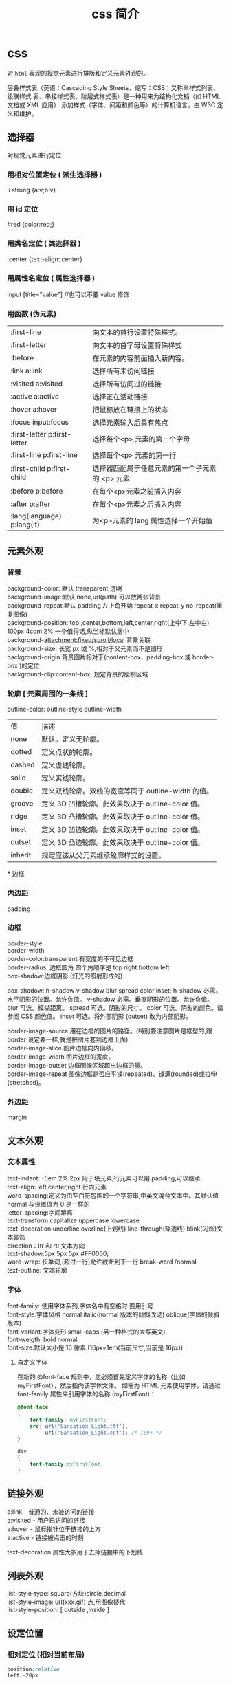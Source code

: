 #+TITLE: css 简介
#+DESCRIPTION: css 简介
#+TAGS: css
#+CATEGORIES: 语言使用

* css
  对 ~html~ 表现的视觉元素进行排版和定义元素外观的。
  
  层叠样式表（英语：Cascading Style Sheets，缩写：CSS；又称串样式列表、级联样式
  表、串接样式表、阶层式样式表）是一种用来为结构化文档（如 HTML 文档或 XML 应用）
  添加样式（字体、间距和颜色等）的计算机语言，由 W3C 定义和维护。
  #+HTML: <!-- more -->
** 选择器
   对视觉元素进行定位 
  
*** 用相对位置定位 ( 派生选择器 )   
    li strong {a:v;b:v}
*** 用 id 定位
    #red {color:red;}
*** 用类名定位 ( 类选择器 ) 
    .center {text-align: center}
*** 用属性名定位 ( 属性选择器 ) 
    input [title="value"] //也可以不要 value 修饰
*** 用函数 (伪元素)
  | :first-line                   | 向文本的首行设置特殊样式。                      |
  | :first-letter                 | 向文本的首字母设置特殊样式                      |
  | :before                       | 在元素的内容前面插入新内容。                    |
  | :link	a:link                 | 选择所有未访问链接                              |
  | :visited	a:visited           | 选择所有访问过的链接                            |
  | :active	a:active             | 选择正在活动链接                                |
  | :hover	a:hover               | 把鼠标放在链接上的状态                          |
  | :focus	input:focus           | 选择元素输入后具有焦点                          |
  | :first-letter	p:first-letter | 选择每个<p> 元素的第一个字母                    |
  | :first-line	p:first-line     | 选择每个<p> 元素的第一行                        |
  | :first-child	p:first-child   | 选择器匹配属于任意元素的第一个子元素的 <p> 元素 |
  | :before	p:before             | 在每个<p>元素之前插入内容                       |
  | :after	p:after               | 在每个<p>元素之后插入内容                       |
  | :lang(language)	p:lang(it)   | 为<p>元素的 lang 属性选择一个开始值             |
    
** 元素外观 
*** 背景 
    #+begin_verse
    background-color: 默认 transparent 透明
    background-image:默认 none,url(path) 可以放两张背景
    background-repeat:默认 padding 左上角开始 repeat-x repeat-y no-repeat(重复图像) 
    background-position: top ,center,bottom,left,center,right(上中下,左中右) 100px 4com 2%,一个值得话,纵坐标默认居中
    background-attachment:fixed/scroll/local 背景关联
    background-size: 长宽 px 或 %,相对于父元素而不是图形
    background-origin 背景图片相对于(content-box、padding-box 或 border-box )的定位
    background-clip:content-box; 规定背景的绘制区域
    #+end_verse
    
*** 轮廓 [ 元素周围的一条线 ]
    outline-color:
    outline-style
    outline-width
     
    | 值      | 描述                                                |
    | none    | 默认。定义无轮廓。                                  |
    | dotted  | 定义点状的轮廓。                                    |
    | dashed  | 定义虚线轮廓。                                      |
    | solid   | 定义实线轮廓。                                      |
    | double  | 定义双线轮廓。双线的宽度等同于 outline-width 的值。 |
    | groove  | 定义 3D 凹槽轮廓。此效果取决于 outline-color 值。   |
    | ridge   | 定义 3D 凸槽轮廓。此效果取决于 outline-color 值。   |
    | inset   | 定义 3D 凹边轮廓。此效果取决于 outline-color 值。   |
    | outset  | 定义 3D 凸边轮廓。此效果取决于 outline-color 值。   |
    | inherit | 规定应该从父元素继承轮廓样式的设置。                |
    *** 边框
*** 内边距
    padding
*** 边框
    #+begin_verse
    border-style
    border-width
    border-color:transparent 有宽度的不可见边框
    border-radius: 边框圆角 四个角顺序是 top right bottom left
    box-shadow:边框阴影 (灯光的照射形成的)
    #+end_verse

    box-shadow: h-shadow v-shadow blur spread color inset;
    h-shadow 	必需。水平阴影的位置。允许负值。 
    v-shadow 	必需。垂直阴影的位置。允许负值。 
    blur 	 可选。模糊距离。 
    spread 	可选。阴影的尺寸。 
    color 	可选。阴影的颜色。请参阅 CSS 颜色值。
    inset 	可选。将外部阴影 (outset) 改为内部阴影。

    #+begin_verse
    border-image-source 	用在边框的图片的路径。(特别要注意图片是框型的,跟 border 设定要一样,就是把图片套到边框上面) 	
    border-image-slice 	图片边框向内偏移。 	
    border-image-width 	图片边框的宽度。 	
    border-image-outset 	边框图像区域超出边框的量。 	
    border-image-repeat 	图像边框是否应平铺(repeated)、铺满(rounded)或拉伸(stretched)。
    #+end_verse
    
*** 外边距
    margin
** 文本外观    
*** 文本属性
    #+begin_verse
    text-indent: -5em 2% 2px 用于块元素,行元素可以用 padding,可以继承
    text-align: left,center,right 行内元素
    word-spacing:定义为由空白符包围的一个字符串,中英文混合文本中。其默认值 normal 与设置值为 0 是一样的
    letter-spacing:字间距离
    text-transform:capitalize uppercase lowercase 
    text-decoration:underline overline(上划线) line-through(穿透线) blink(闪烁)文本装饰
    direction：ltr 和 rtl 文本方向
    text-shadow:5px 5px 5px #FF0000;
    word-wrap: 长单词,(超过一行)允许截断到下一行 break-word /normal
    text-outline: 文本轮廓
    #+end_verse
    
*** 字体
    #+begin_verse
    font-family: 使用字体系列,字体名中有空格时 要用引号
    font-style:字体风格 normal italic(normal 版本的倾斜改动) oblique(字体的倾斜版本)
    font-variant:字体变形 small-caps (另一种格式的大写英文)
    font-weigth: bold  normal
    font-size:默认大小是 16 像素 (16px=1em(当前尺寸,当前是 16px))
    #+end_verse

**** 自定义字体
      在新的 @font-face 规则中，您必须首先定义字体的名称（比如 myFirstFont），然后指向该字体文件。
      如需为 HTML 元素使用字体，请通过 font-family 属性来引用字体的名称 (myFirstFont)：
      #+BEGIN_SRC css
        @font-face
        {
            font-family: myFirstFont;
            src: url('Sansation_Light.ttf'),
                 url('Sansation_Light.eot'); /* IE9+ */
        }

        div
        {
            font-family:myFirstFont;
        }
    #+END_SRC
** 链接外观
    #+begin_verse
    a:link - 普通的、未被访问的链接
    a:visited - 用户已访问的链接
    a:hover - 鼠标指针位于链接的上方
    a:active - 链接被点击的时刻
    #+end_verse
    
    text-decoration 属性大多用于去掉链接中的下划线
** 列表外观
    #+begin_verse
    list-style-type: square(方块)circle,decimal
    list-style-image: url(xxx.gif) 点,用图像替代
    list-style-position: [ outside ,inside ]
    #+end_verse
    
** 设定位置
*** 相对定位 (相对当前布局)
    #+begin_src css
      position:relative
      left:-20px
    #+end_src
    top right bottom
*** 绝对定位
      #+begin_src css
      position:absolute
      #+end_src
      
*** 浮动 
    float
*** 堆叠顺序,先要设定 position 属性
    #+begin_verse
    z-index 正数,接近用户,负数,远离用户
    #+end_verse
    
*** 居中定位
    #+begin_src css
      section{
          width:500px;
          margin: 0 auto;
      }
    #+end_src
** 条件规则组
   #+begin_verse
   @规则, 由它们的标示符指定, 每种规则都有不同的语法:
   @charset, 定义样式表使用的字符集.
   @import, 告诉 CSS 引擎引入一个外部样式表.
   @namespace, 告诉 CSS 引擎必须考虑 XML 命名空间。
   嵌套@规则, 是嵌套语句的子集,不仅可以作为样式表里的一个语句，也可以用在条件规则组里：
   @media, 如果满足媒介查询的条件则条件规则组里的规则生效。
   @page, 描述打印文档时布局的变化.
   @font-face, 描述将下载的外部的字体。 
   @keyframes, 描述 CSS 动画的中间步骤 . 
   @supports, 如果满足给定条件则条件规则组里的规则生效。 
   @document, 如果文档样式表满足给定条件则条件规则组里的规则生效。 (推延至 CSS Level 4 规范)
   #+end_verse
** 设定简单特效
*** 转换
    #+begin_verse
    transform:

    translate()转化,平移 px em %
    rotate()旋转,正时针 -30deg 角度,角(degree)
    scale(2,4) 原始宽度的 2 倍和高度的 4 倍 会变形的
    skew(30deg,20deg)倾斜,歪斜 围绕 X 轴把元素翻转 30 度，围绕 Y 轴翻转 20 度
    matrix() 方法需要六个参数，包含数学函数，允许您：旋转、缩放、移动以及倾斜元素。
    transform-origin 	允许你改变被转换元素的位置
    rotateX() 元素围绕其 X 轴以给定的度数进行旋转。
    rotateY() 
    #+end_verse
*** 过渡 
    transition 转化,过度
    规定您希望把效果添加到哪个 CSS 属性上,可以多个属性
    规定效果的时长
    #+BEGIN_SRC css 
      div{transition:width 2s;}
      div:hover{width:300px;}
    #+END_SRC
    #+begin_verse
    transition-property 	规定应用过渡的 CSS 属性的名称。 
    transition-duration 	定义过渡效果花费的时间。默认是 0。
    transition-timing-function 	规定过渡效果的时间曲线。默认是 "ease"。
    transition-delay 	规定过渡效果何时开始。默认是 0。
    #+end_verse
    
*** 动画
    如需在 CSS3 中创建动画，您需要学习 @keyframes 规则。用户创建动画
    #+BEGIN_SRC css 
      @keyframes myfirst
      {
          from {background: red;}
          to {background: yellow;}
      }

      @-moz-keyframes myfirst /* Firefox */
      {
          from {background: red;}
          to {background: yellow;}
      }

      @-webkit-keyframes myfirst /* Safari 和 Chrome */
      {
          from {background: red;}
          to {background: yellow;}
      }

      @-o-keyframes myfirst /* Opera */
      {
          from {background: red;}
          to {background: yellow;}
      }
    #+END_SRC
    通过规定至少以下两项 CSS3 动画属性，即可将动画绑定到选择器：

    规定动画的名称
    规定动画的时长

    实例

    把 "myfirst" 动画捆绑到 div 元素，时长：5 秒：

    #+BEGIN_SRC css 
      div
      {
          animation: myfirst 5s;
          -moz-animation: myfirst 5s;	/* Firefox */
          -webkit-animation: myfirst 5s;	/* Safari 和 Chrome */
          -o-animation: myfirst 5s;	/* Opera */
      }
    #+END_SRC
** 尺寸
   font-size:默认大小是 16 像素 (16px=1em(当前尺寸,当前是 16px))
   相对尺寸 1em=16px。那么 12px=0.75em,10px=0.625em
   rem
* 外观及排版技巧
** 样式初始化
   为了消除各浏览器对 css 默认的设置，保持网页在各浏览器中的外观保持一致
*** 1.最耗资源的，最简单的
    * { padding: 0; margin: 0; border: 0; }
*** 2.选择性初始化举例（综合）
    #+begin_src css
      body,div,dl,dt,dd,ul,ol,li,h1,h2,h3,h4,h5,h6,pre,code,legend,button
                                                                       form,fieldset,input,textarea,p,blockquote,th,td {   
          　　padding: 0;   
          　　margin: 0;   
      }
      /* 酌情修改 */
      body {
          background:#fff;color:#333;font-size:12px; margin-top:5px;font-family:"SimSun","宋体","Arial Narrow";
      }

      /* 短引用的内容可取值：''或"" */
      q:before,q:after {content:”;}  

      /* 缩写，图片等无边框 */
      fieldset,img,abbr,acronym {border: 0 none;}
      abbr,acronym {font-variant: normal;}
      legend {color:#000;}

      /* 清除特殊标记的字体和字号 */
      address,caption,cite,code,dfn,em,strong,th,var {   
          　　font-weight: normal;   
          　　font-style: normal;   
      }

      /* 上下标 */
      sup {vertical-align: text-top;}
      sub {vertical-align: text-bottom;}

      /* 设置表格的边框被合并为一个单一的边框, 指定分隔边框模型中单元格边界之间的距离为 0*/
      table {   
          　　border-collapse: collapse;   
          　　border-spacing: 0;   
      }   

      /* 表格标题及内容居左显示 */
      caption,th {text-align: left;}
      input,img,select {vertical-align:middle;}

      /* 清除列表样式 */
      ol,ul {list-style: none;}  

      /* 输入控件字体 */
      input,button,textarea,select,optgroup,option {
          font-family:inherit;
          font-size:inherit;
          font-style:inherit;
          font-weight:inherit;
      }

      /* 标题元素样式清除 */ 
      h1,h2,h3,h4,h5,h6 {   
          　　font-weight: normal;   
          　　font-size: 100%;   
      }   

      /* 链接样式，颜色可酌情修改 */
      del,ins,a {text-decoration:none;}
      a:link {color:#009;}
      a:visited {color:#800080;}
      a:hover,a:active,a:focus {color:#c00; text-decoration:underline;} 

      /* 鼠标样式 */
      input[type="submit"] {cursor: pointer;}
      button {cursor: pointer;}
      input::-moz-focus-inner { border: 0; padding: 0;}

      .clear {clear:both;}
    #+end_src
*** 3.sina 的
    #+begin_src css
      /* 全局样式 */
      body,ul,ol,li,p,h1,h2,h3,h4,h5,h6,form,fieldset,table,td,img,div{
          margin:0;padding:0;border:0;
      }
      body{
          background:#fff;color:#333;font-size:12px; margin-top:5px;font-family:"SimSun","宋体","Arial Narrow";
      }
      ul,ol{
          list-style-type:none;
      }
      select,input,img,select{
          vertical-align:middle;
      }
      a{text-decoration:none;}
      a:link{color:#009;}
      a:visited{color:#800080;}
      a:hover,a:active,a:focus{color:#c00;text-decoration:underline;} 
    #+end_src
*** 4.yahoo 的
    #+begin_src css

      html {
          background: none repeat scroll 0 0 #FFFFFF;
          color: #000000;
      }
      body, div, dl, dt, dd, ul, ol, li, h1, h2, h3, h4, h5, h6, pre, code, form, fieldset, legend, input, textarea, p, blockquote, th, td {
          margin: 0;
          padding: 0;
      }
      table {
          border-collapse: collapse;
          border-spacing: 0;
      }
      fieldset, img {
          border: 0 none;
      }
      address, caption, cite, code, dfn, em, strong, th, var {
          font-style: normal;
          font-weight: normal;
      }
      li {
          list-style: none outside none;
      }
      caption, th {
          text-align: left;
      }
      h1, h2, h3, h4, h5, h6 {
          font-size: 100%;
          font-weight: normal;
      }
      q:before, q:after {
          content: "";
      }
      abbr, acronym {
          border: 0 none;
          font-variant: normal;
      }
      sup {
          vertical-align: text-top;
      }
      sub {
          vertical-align: text-bottom;
      }
      input, textarea, select {
          font-family: inherit;
          font-size: inherit;
          font-weight: inherit;
      }
      input, textarea, select {
      }
      legend {
          color: #000000;
      }
      body {
          font: 13px/1.231 arial,helvetica,clean,sans-serif;
      }
      select, input, button, textarea {
          font: 99% arial,helvetica,clean,sans-serif;
      }
      table {
          font-size: inherit;
      }
      pre, code, kbd, samp, tt {
          font-family: monospace;
          line-height: 100%;
      }
      a {
          text-decoration: none;
      }
      a:hover, a:focus {
          text-decoration: underline;
      }
      strong {
          font-weight: bold;
      }
      input[type="submit"] {
          cursor: pointer;
      }
      button {
          cursor: pointer;
      }
    #+end_src
*** 5.博客园的
    #+begin_src css
      /*version: 2.7.0*/
      html,body{color:#000;background:#FFF;}
      body,div,dl,dt,dd,ul,ol,li,h1,h2,h3,h4,h5,h6,pre,code,form,fieldset,legend,input,button,textarea,p,blockquote,th,td{
          margin:0;padding:0;
      }
      table{border-collapse:collapse;border-spacing:0;}
      fieldset,img{border:0;}
      address,caption,cite,code,dfn,em,strong,th,var,optgroup{
          font-style:inherit;font-weight:inherit;
      }
      del,ins{text-decoration:none;}
      li{list-style:none;}
      caption,th{text-align:left;}
      h1,h2,h3,h4,h5,h6{    font-size:100%;font-weight:normal;}
      q:before,q:after{content:'';}
      abbr,acronym{border:0;font-variant:normal;}
      sup{vertical-align:baseline;}
      sub{vertical-align:baseline;}
      legend{color:#000;}
      input,button,textarea,select,optgroup,option{
          font-family:inherit;font-size:inherit;font-style:inherit;font-weight:inherit;
      }
      input,button,textarea,select{*font-size:100%;}
      .clear{clear:both;}
      input::-moz-focus-inner{ border: 0;padding: 0;}

      /*added*/
      input[type=button],input[type=submit] {-webkit-appearance: button;}
    #+end_src
** 声明图片的尺寸
   为了提高页面渲染的速度，声明图片的尺寸是很好的办法：
   #+begin_src html
     <img src="img/logo.png" style="width: 100px; height: 100px;">
   #+end_src

   因为浏览器是分开下载各个图片的，声明了尺寸就可以提前确定排版，否则等到图片下载
   完成后才知道图片的尺寸信息，渲染过程就明显变慢了。

   还有就是，声明图片尺寸的时候，应该是实际的尺寸。例如：一个图片实际尺寸是 50*50，
   但是你希望它小一点，把尺寸声明为 20*20，那么调整图片尺寸的过程就会耗费 CPU 资源、
   内存资源等，使渲染速度变慢。其次，这还会避免下载一个不必要的较大的图片，手机流
   量是有限的，这也是为用户节约资源。
** 使用 css 精灵（sprites）
   css 精灵即把多个小图片放到一个大图片中，这样就可以减少 http 请求的数量。使用
   时，就进行相应的裁剪，这在各大网站中常被用到。放在一个大图片中，也更容易对图
   片进行统一管理，这对于按钮、导航图标等非常合适。

   #+begin_src css
     #navcontainer li {
         background-image: url('spritebg.jpg'); /* single image */
     }
     #navcontainer ul li:nth-child(1) {
         background-position: -130px -700px; /* position = xpos ypos */
     }
     #navcontainer ul li:nth-child(2) {
         background-position: -130px -718px;
     }
     #navcontainer a {
         width: 250px; /* size */
         height: 18px;
     }
   #+end_src
** 启用硬件加速
   如果你的应用中含有动画，那么就可以启用硬件加速功能来提升用户体验。默认情况下，
   大多数浏览器是没有开硬件加速的，使用该功能的典型情况是 WebGL 组件、3D 动画等。
   但是，如果你希望某个特定的元素使用硬件加速，可以手动触发：

 #+begin_src css
 ... {
     -webkit-transform: <transform function>;
 }
 #+end_src
 
 transform 属性会把 2D 或 3D 转换应用到一个元素中，可以使用这个属性来进行旋转、
 缩放等操作。例如：

#+begin_src css

 img.rotate3d {
     -webkit-transition: -webkit-transform 1s ease-in-out;
     -webkit-transform: rotate3d(0, 0, 1, 0deg);
 }
       
 img.rotate3d:hover {
     -webkit-transform: rotate3d(0, 0, 1, 15deg);
 }
#+end_src

 以上代码对图片进行 15 度的旋转

 但是开启硬件加速并不会加速其他元素的执行，它只是加速了动画的转换（使用 GPU）。
 最后，硬件的资源是很宝贵的，有必要的时候才考虑使用。
** 图片自适应
 首先是设置 background:url(图片地址) 0 0 no-repeat scroll
 transparent;background-size:100% 100%;

 #+begin_src html
   <div class="msg_desc">
     <img style="max-width:100%;overflow:hidden;" src="http://www.tao3w.com/upload/kindeditor/image/20140724/20140724172508_15817.jpg" alt="">
   </div>
 #+end_src
 
 这里就把图片固定在 msg_desc 里面了，方便吧。
 -------------
 注：在 html 里面插入图片，如果想让图片自适应屏幕的小而不是宽高固定不变可以在 css 代码里加入
 img { height: auto; width: auto; width:100%; }
 
 width:auto;是宽度自动的意思。

